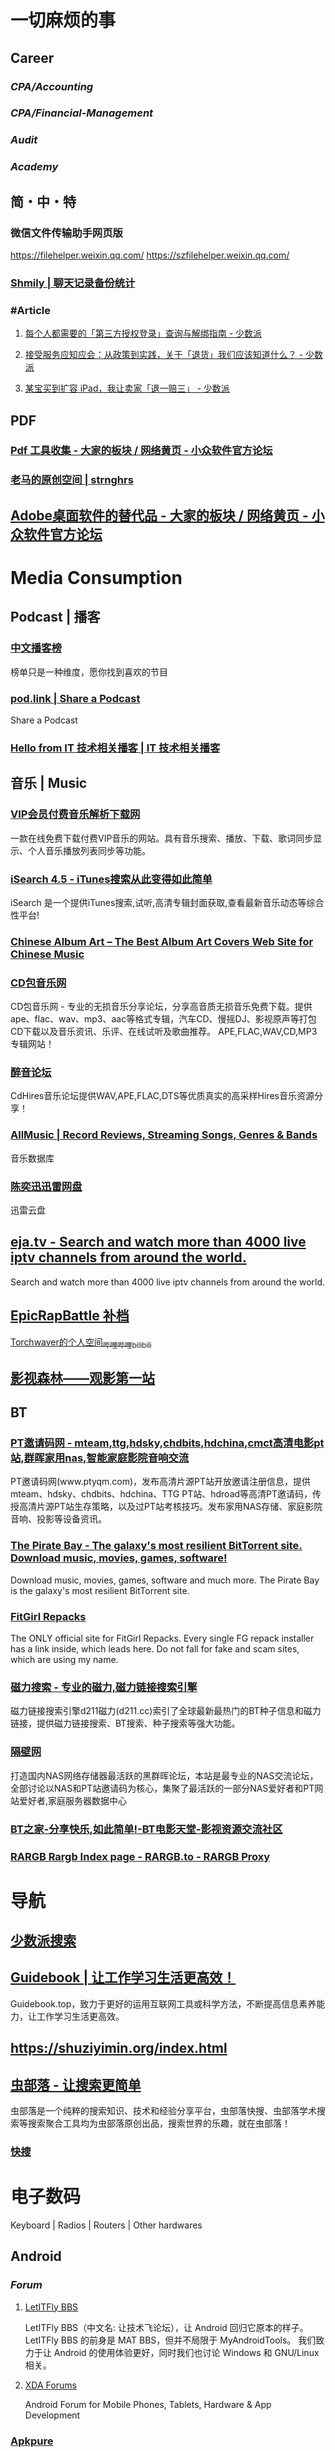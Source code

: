 #+description: 各种网站，从未使用，仓鼠症剪藏公墓

* 一切麻烦的事
:PROPERTIES:
:heading: true
:collapsed: true
:END:
** Career
:PROPERTIES:
:heading: true
:END:
*** [[CPA/Accounting]]
*** [[CPA/Financial-Management]]
*** [[Audit]]
*** [[Academy]]
** 简・中・特
:PROPERTIES:
:heading: true
:END:
*** 微信文件传输助手网页版
https://filehelper.weixin.qq.com/
https://szfilehelper.weixin.qq.com/
*** [[https://lqzh.me/Shmily/][Shmily | 聊天记录备份统计]]
*** #Article
**** [[https://sspai.com/post/82550][每个人都需要的「第三方授权登录」查询与解绑指南 - 少数派]]
**** [[https://sspai.com/post/82268][接受服务应知应会：从政策到实践，关于「退货」我们应该知道什么？ - 少数派]]
**** [[https://sspai.com/post/67209][某宝买到扩容 iPad，我让卖家「退一赔三」 - 少数派]]
** PDF
:PROPERTIES:
:heading: true
:END:
*** [[https://meta.appinn.net/t/topic/383][Pdf 工具收集 - 大家的板块 / 网络黄页 - 小众软件官方论坛]]
*** [[https://pan.baidu.com/s/1PnpZ3Bk-lTArrajva7EVzQ?pwd=4hie][老马的原创空间 | strnghrs]]
** [[https://meta.appinn.net/t/topic/17302][Adobe桌面软件的替代品 - 大家的板块 / 网络黄页 - 小众软件官方论坛]]
* Media Consumption
:PROPERTIES:
:heading: true
:collapsed: true
:END:
** Podcast | 播客
:PROPERTIES:
:heading: true
:END:
*** [[https://xyzrank.com/#/][中文播客榜]]
:PROPERTIES:
:END:
榜单只是一种维度，愿你找到喜欢的节目
*** [[https://pod.link/][pod.link | Share a Podcast]]
:PROPERTIES:
:END:
Share a Podcast
*** [[https://tech-podcasts.github.io/it-technology-podcast/][Hello from IT 技术相关播客 | IT 技术相关播客]]
** 音乐 | Music
:PROPERTIES:
:heading: true
:collapsed: true
:END:
*** [[http://music.zhuolin.wang/][VIP会员付费音乐解析下载网]]
:PROPERTIES:
:END:
一款在线免费下载付费VIP音乐的网站。具有音乐搜索、播放、下载、歌词同步显示、个人音乐播放列表同步等功能。
*** [[https://i.oppsu.cn/][iSearch 4.5 - iTunes搜索从此变得如此简单]]
:PROPERTIES:
:END:
iSearch 是一个提供iTunes搜索,试听,高清专辑封面获取,查看最新音乐动态等综合性平台!
*** [[https://chinesealbumart.com/][Chinese Album Art – The Best Album Art Covers Web Site for Chinese Music]]
*** [[https://www.cdbao.net/][CD包音乐网]]
CD包音乐网 - 专业的无损音乐分享论坛，分享高音质无损音乐免费下载。提供ape、flac、wav、mp3、aac等格式专辑，汽车CD、慢摇DJ、影视原声等打包CD下载以及音乐资讯、乐评、在线试听及歌曲推荐。 APE,FLAC,WAV,CD,MP3专辑网站！
*** [[https://www.cdhires.com/][醉音论坛]]
:PROPERTIES:
:END:
CdHires音乐论坛提供WAV,APE,FLAC,DTS等优质真实的高采样Hires音乐资源分享！
*** [[https://www.allmusic.com/][AllMusic | Record Reviews, Streaming Songs, Genres & Bands]]
音乐数据库
*** [[https://pan.xunlei.com/s/VMfr1EAQOMKGRvxTjj_4F85JA1?password=4mdx&path=%2F][陈奕迅迅雷网盘]]
:PROPERTIES:
:END:
迅雷云盘
** [[https://eja.tv/][eja.tv - Search and watch more than 4000 live iptv channels from around the world.]]
:PROPERTIES:
:END:
Search and watch more than 4000 live iptv channels from around the world.
** [[https://pan.baidu.com/s/1F1IUXVZ9c5dfuPHPi6zEmw?pwd=1o22][EpicRapBattle 补档]]
[[https://space.bilibili.com/5943503/][Torchwaver的个人空间_哔哩哔哩_bilibili]]
** [[http://www.549.tv/][影视森林——观影第一站]]
** BT
:PROPERTIES:
:heading: true
:collapsed: true
:END:
*** [[http://www.ptyqm.com/][PT邀请码网 - mteam,ttg,hdsky,chdbits,hdchina,cmct高清电影pt站,群晖家用nas,智能家庭影院音响交流]]
:PROPERTIES:
:END:
PT邀请码网(www.ptyqm.com)，发布高清片源PT站开放邀请注册信息，提供mteam、hdsky、chdbits、hdchina、TTG PT站、hdroad等高清PT邀请码，传授高清片源PT站生存策略，以及过PT站考核技巧。发布家用NAS存储、家庭影院音响、投影等设备资讯。
*** [[https://thepiratebay.org/index.html][The Pirate Bay - The galaxy's most resilient BitTorrent site. Download music, movies, games, software!]]
:PROPERTIES:
:END:
Download music, movies, games, software and much more. The Pirate Bay is the galaxy's most resilient BitTorrent site.
*** [[https://fitgirl-repacks.site/][FitGirl Repacks]]
:PROPERTIES:
:END:
The ONLY official site for FitGirl Repacks. Every single FG repack installer has a link inside, which leads here. Do not fall for fake and scam sites, which are using my name.
*** [[https://www.d211.cc/][磁力搜索 - 专业的磁力,磁力链接搜索引擎]]
:PROPERTIES:
:END:
磁力链接搜索引擎d211磁力(d211.cc)索引了全球最新最热门的BT种子信息和磁力链接，提供磁力链接搜索、BT搜索、种子搜索等强大功能。
*** [[http://www.gebi1.com/][隔壁网]]
打造国内NAS网络存储器最活跃的黑群晖论坛，本站是最专业的NAS交流论坛，全部讨论以NAS和PT站邀请码为核心，集聚了最活跃的一部分NAS爱好者和PT网站爱好者,家庭服务器数据中心
*** [[https://btbtt15.com/][BT之家-分享快乐,如此简单!-BT电影天堂-影视资源交流社区]]
*** [[https://rargb.to/][RARGB Rargb Index page - RARGB.to - RARGB Proxy]]
* 导航
:PROPERTIES:
:collapsed: true
:END:
** [[http://47.113.105.58/][少数派搜索]]
** [[https://nav.guidebook.top/][Guidebook | 让工作学习生活更高效！]]
:PROPERTIES:
:END:
Guidebook.top，致力于更好的运用互联网工具或科学方法，不断提高信息素养能力，让工作学习生活更高效。
** https://shuziyimin.org/index.html
** [[https://www.chongbuluo.com/][虫部落 - 让搜索更简单]]
:PROPERTIES:
:END:
虫部落是一个纯粹的搜索知识、技术和经验分享平台，虫部落快搜、虫部落学术搜索等搜索聚合工具均为虫部落原创出品，搜索世界的乐趣，就在虫部落！
*** [[https://search.chongbuluo.com/][快搜]]
* 电子数码
:PROPERTIES:
:collapsed: true
:END:
Keyboard | Radios | Routers | Other hardwares
** Android
:PROPERTIES:
:heading: true
:END:
*** [[Forum]]
**** [[https://bbs.letitfly.me/][LetITFly BBS]]
LetITFly BBS（中文名: 让技术飞论坛），让 Android 回归它原本的样子。
LetITFly BBS 的前身是 MAT BBS，但并不局限于 MyAndroidTools。
我们致力于让 Android 的使用体验更好，同时我们也讨论 Windows 和 GNU/Linux 相关。
**** [[https://forum.xda-developers.com/][XDA Forums]]
Android Forum for Mobile Phones, Tablets, Hardware & App Development
*** [[https://apkpure.com/][Apkpure]]
*** [[https://twrp.me/Devices/][Devices-Magisk Root]]
*** [[https://www.apktoy.com/][APK Downloader - Download APK Files Directly From Google Play - APKToy]]
*** [[https://www.tacit.dk/foldersync][FolderSync]]
:PROPERTIES:
:END:
Developer of FolderSync for Android
** [[https://tustation.gitbook.io/tuusermanual/][客制化小站-键盘]]
** [[https://config.slicemk.com/ergodox/][SliceMK Configurator]]
** [[https://www.slicemk.com/][Premium wireless mechanical keyboard]]
** [[https://www.right.com.cn/forum/][恩山无线论坛]]
:PROPERTIES:
:END:
恩山无线论坛,无线路由器爱好者的乐园
** [[https://www.panelook.cn/][【全球液晶屏交易中心 - 屏库】]]
:PROPERTIES:
:END:
4万个液晶屏型号供选型、4万个液晶屏规格书下载、千万片液晶屏现货、340多个液晶屏尺寸、100多项液晶屏性能参数、90多个液晶屏品牌、40多种液晶屏应用产品。
** [[https://forum.hamcq.cn/][HamCQ 社区]]
:PROPERTIES:
:END:
HamCQ为国内业余无线电爱好者社区，一起来共建业余无线电生态吧~
** [[https://www.hellocq.net/forum/][哈罗CQ火腿社区]]
:PROPERTIES:
:END:
This is a discussion forum of China Amateur Radios. 这是一个中国业余无线电爱好者的论坛.
** [[https://endoflife.date/][End-Of-Life, support schedule of products.]]
#Museum 
Check end-of-life, support schedule, and release timelines for more than 200 products at one place.
** [[https://www.dongleauth.com/][USB Dongle Authentication]]
:PROPERTIES:
:END:
List of websites and whether or not they support One Time Passwords (OTP) or Universal 2nd Factor (U2F).
** [[https://meta.appinn.net/][小众软件论坛]]
* Programming
:PROPERTIES:
:collapsed: true
:END:
** [[https://code.org/][学习计算机科学，改变世界！]]  K-12 计算机教育
每个学校的每个学生都应该有学习计算机科学的机会。计算机科学正在改变所有的东西。
*** [[https://hourofcode.com/cn/cn][编程一小时：任何人都可以学习]]
使用计算机科学来探索、玩耍和创造！
** [[https://hackway.org/docs/cs/intro][计算机专业学习路线 | HackWay技术学习路线]] 大学计算机自学
** #Article
*** GitHub 初次使用
[[https://zhuanlan.zhihu.com/p/138305054][初次使用git上传代码到github远程仓库 - 知乎]]
*** [[https://mp.weixin.qq.com/s/q461so9lWk4FKJGZ-p7Vcg][​提问的智慧-中国版]]
:PROPERTIES:
:END:
中国版的提问的智慧，更懂中国程序员！
*** [[https://martinrue.com/my-engineering-axioms/][My Engineering Axioms]]
*** [[https://antonz.org/mastering-curl/][Mastering curl: interactive text guide]]
#how-to
** #Forum
*** [[http://www.bathome.net/index.php][批处理之家]]
批处理之家 国内最实用的批处理论坛，讨论和学习 BAT, CMD, PowerShell, VBS, DOS 等脚本，众多高手帮助你及时解决各种问题。
** #Book
*** [[https://pimbook.org/][A Programmer's Introduction to Mathematics]]
*** [[https://www.packtpub.com/][Packt | Programming Books, eBooks & Videos for Developers]]
:PROPERTIES:
:END:
Packt is the online library and learning platform for professional developers. Learn Python, JavaScript, Angular and more with eBooks, videos and courses
*** [[https://it-ebooks.info/][IT Free eBooks]]
:PROPERTIES:
:END:
IT eBooks - Free Download eBooks Library
*** [[https://ebookfoundation.github.io/free-programming-books-search/?§=books&file=free-programming-books-zh.md][free-programming-books | Freely available programming books]]
*** [[https://git-scm.com/book/zh/v2][Git - Book]]
#Manual
* Bookmarklet
:PROPERTIES:
:collapsed: true
:END:
** Org-Mode
#+BEGIN_SRC javascript
javascript:(function%20()%20%7B%20var%20selection%20=%20window.getSelection().toString();%20var%20anchor%20=%20selection%20?%20selection%20:%20document.title;%20void(prompt(%27%27,%20%27%5B%5B%27%20+%20location.href%20+%20%27%5D%5B%27%20+%20anchor%20+%20%27%5D%5D%27));%20%7D)();
#+END_SRC
** Markdown 格式链接
#+BEGIN_SRC javascript
javascript:(function%20()%20%7B%20var%20selection%20=%20window.getSelection().toString();%20var%20anchor%20=%20selection%20?%20selection%20:%20document.title;%20void(prompt(%27%27,%20%27%5B%27%20+%20anchor%20+%20%27%5D(%27%20+%20location.href%20+%20%27)%27));%20%7D)();
#+END_SRC
** 网页清理
#+BEGIN_SRC javascript
javascript:(function()%7Bvar%20isIe=false;/*@cc_on%20isIe=true;%20@*/function%20fe(a,fn)%7Bvar%20i,l=a.length;for(i=0;i%3Cl;i++)%7Bfn(a%5Bi%5D);%7D%7D;function%20ae(el,n,fn,ix)%7Bfunction%20wfn(ev)%7Bvar%20el=(isIe?window.event.srcElement:ev.target);if(ix%20%7C%7C%20!el.xmt)%20fn(el);%7Dif%20(isIe)%7Bn=%27on%27%20+%20n;el.attachEvent(n,%20wfn);%7D%20else%20%7Bel.addEventListener(n,%20wfn,%20false);%7Dif(!el.es)el.es=%5B%5D;el.es.push(function()%7Bif(isIe)%7Bel.detachEvent(n,wfn);%7D%20else%20%7Bel.removeEventListener(n,%20wfn,%20false);%7D%7D);el.re=function()%7Bfe(el.es,function(f)%7Bf()%7D);%7D;%7Dfunction%20sce(el)%7Bvar%20oldclick=el.onclick,oldmu=el.onmouseup,oldmd=el.onmousedown;el.onclick=function()%7Breturn%20false;%7D;el.onmouseup=function()%7Breturn%20false;%7D;el.onmousedown=function()%7Breturn%20false;%7D;el.rce=function()%7Bel.onclick=oldclick;el.onmouseup=oldmu;el.onmousedown=oldmd;%7D;%7Dif%20(!window.r_)window.r_=%5B%5D;var%20r=window.r_;var%20D=document;ae(D.body,%27mouseover%27,%20function(el)%7Bel.style.backgroundColor=%27#ffff99';%20sce(el)%7D);ae(D.body,'mouseout',%20%20function(el)%7Bel.style.backgroundColor='';if(el.rce)el.rce();%7D);ae(D.body,'click',%20%20%20%20%20function(el)%7Bel.style.display='none';%20r.push(el);%7D);function%20ac(p,tn,ih)%7Bvar%20e=D.createElement(tn);if(ih)e.innerHTML=ih;p.appendChild(e);return%20e;%7Dvar%20p=0;var%20bx=ac(D.body,'div');bx.style.cssText='position:'+(isIe?'absolute':'fixed')+';padding:2px;background-color:#99FF99;border:1px%20solid%20green;z-index:9999;font-family:sans-serif;font-size:10px';function%20sp()%7Bbx.style.top=(p&2)?'':'10px';bx.style.bottom=(p&2)?'10px':'';bx.style.left=(p&1)?'':'10px';bx.style.right=(p&1)?'10px':'';%7Dsp();var%20ul=ac(bx,'a','%20Undo%20%7C');ae(ul,'click',function()%7Bvar%20e=r.pop();%20if(e)e.style.display='';%7D,%20true);var%20ual=ac(bx,'a','%20Undo%20All%20%7C');ae(ual,'click',function()%7Bvar%20e;while(e=r.pop())e.style.display='';%7D,%20true);var%20ml=ac(bx,'a','%20Move%20%7C');ae(ml,'click',function()%7Bp++;sp();%7D,%20true);var%20xl=ac(bx,'a','%20Exit%20');ae(xl,'click',function()%7BD.body.re();bx.parentNode.removeChild(bx);%7D,%20true);fe(%5Bbx,ul,ml,xl,ual%5D,function(e)%7Be.style.cursor='pointer';e.xmt=1;%7D);%7D)()
#+END_SRC
** 网址清理
#+BEGIN_SRC javascript
javascript:(function()%7Bconst%20rules=%7B'www.bilibili.com':%7BtestReg:/%5Ehttp(?:s)?:\/\/www\.bilibili\.com\/video\/(av\d+).*$/i,replace:%27https://www.bilibili.com/$1%27,query:%5B%27p%27%5D,hash:!0%7D,%27itunes.apple.com%27:%7BtestReg:/%5Ehttp(?:s)?:\/\/itunes\.apple\.com\/(?:\w%7B2%7D\/)?(%5B%5E\/%5D+)\/(?:%5B%5E\/%5D+\/)?((?:id)\d+).*$/i,replace:%27https://itunes.apple.com/cn/$1/$2%27%7D,%27chrome.google.com/webstore%27:%7BtestReg:/%5Ehttp(?:s)?:\/\/chrome\.google\.com\/webstore\/detail\/%5B%5E\/%5D+\/(%5Ba-z%5D%7B32%7D).*/i,replace:%27https://chrome.google.com/webstore/detail/$1%27%7D,%27s.taobao.com%27:%7BtestReg:/%5Ehttp(?:s)?:\/\/s\.taobao\.com\/search.*$/i,replace:%27https://s.taobao.com/search%27,query:%5B%27q%27%5D%7D,%27list.tmall.com%27:%7BtestReg:/%5Ehttp(?:s)?:\/\/list\.tmall\.com\/search_product\.htm.*$/i,replace:%27https://list.tmall.com/search_product.htm%27,query:%5B%27q%27%5D%7D,%27item.taobao.com%27:%7BtestReg:/%5Ehttp(?:s)?:\/\/item\.taobao\.com\/item\.htm.*$/i,replace:%27https://item.taobao.com/item.htm%27,query:%5B%27id%27%5D%7D,%27detail.tmall.com%27:%7BtestReg:/%5Ehttp(?:s)?:\/\/detail\.tmall\.com\/item\.htm.*$/i,replace:%27https://detail.tmall.com/item.htm%27,query:%5B%27id%27%5D%7D,%27taobao/tmall.com/shop%27:%7BtestReg:/%5Ehttp(?:s)?:\/\/(\w+)\.(taobao%7Ctmall)\.com\/shop\/view_shop\.htm.*$/i,replace:%27https://$1.$2.com/%27%7D,%27c.pc.qq.com%27:%7BtestReg:/%5Ehttp(?:s)?:\/\/c\.pc\.qq\.com\/middle.html\?.*pfurl=(%5B%5E&%5D*)(?:&.*$%7C$)/i,replace:%27$1%27,query:%5B%5D,methods:%5B%27decodeUrl%27%5D%7D,%27item.m.jd.com%27:%7BtestReg:/%5Ehttp(?:s)?:\/\/item\.m\.jd\.com\/product\/(\d+)\.html(\?.*)?$/i,replace:%27https://item.jd.com/$1.html%27%7D,%27item.m.jd.com/ware/%27:%7BtestReg:/%5Ehttp(?:s)?:\/\/item\.m\.jd\.com\/ware\/view\.action\?.*wareId=(\d+).*$/i,replace:%27https://item.jd.com/$1.html%27%7D,%27search.jd.com%27:%7BtestReg:/%5Ehttp(?:s)?:\/\/search\.jd\.com\/Search\?.*$/i,query:%5B%27keyword%27,%27enc%27%5D%7D,%27re.jd.com%27:%7BtestReg:/%5Ehttp(?:s)?:\/\/re\.jd\.com\/cps\/item\/(\d+)\.html.*$/i,replace:%27https://item.jd.com/$1.html%27%7D,%27weibo.com/u%27:%7BtestReg:/%5Ehttp(?:s)?:\/\/(?:www\.)?weibo\.com\/u\/(\d+)(\?.*)?$/i,replace:%27https://m.weibo.cn/$1%27%7D,%27weibo.com%27:%7BtestReg:/%5Ehttp(?:s)?:\/\/(?:www\.)?weibo\.com\/(?:\d+)\/(\w+)(\?.*)?$/i,replace:%27https://m.weibo.cn/status/$1%27%7D,%27greasyfork.org%27:%7BtestReg:/%5Ehttp(?:s)?:\/\/(?:www\.)?greasyfork\.org\/(?:%5B\w-%5D*\/)?scripts\/(\d+)-.*$/i,replace:%27https://greasyfork.org/zh-CN/scripts/$1%27%7D,%27store.steampowered.com%7Csteamcommunity.com%27:%7BtestReg:/%5Ehttp(?:s)?:\/\/(store\.steampowered%7Csteamcommunity)\.com\/app\/(\d+).*$/i,replace:%27https://$1.com/app/$2%27%7D,%27meta.appinn.com%27:%7BtestReg:/%5Ehttp(?:s)?:\/\/meta\.appinn\.net\/t(?:\/%5B%5E/%5D*)*?\/(\d+)(\/.*$%7C$)/i,replace:%27https://meta.appinn.net/t/$1%27%7D,%27amazon.co.jp%27:%7BtestReg:/%5Ehttp(?:s)?:\/\/(?:www\.)?amazon\.co\.jp\/(%5B%5E\/%5D+)\/dp\/(\w+)\/.*$/i,replace:%27https://www.amazon.co.jp/$1/dp/$2%27%7D,%27yangkeduo.com%27:%7BtestReg:/%5Ehttp(?:s)?:\/\/mobile\.yangkeduo\.com\/goods.html\?.*$/i,query:%5B%27goods_id%27%5D%7D,other:%7BtestReg:/%5E(http(?:s)?:\/\/%5B%5E?#%5D*)%5B?#%5D.*$/i,query:%5B'id','tid','uid','q','wd','query','keyword'%5D%7D%7D;const%20pureUrl=function(url=window.location.href)%7Bconst%20hash=url.replace(/%5E%5B%5E#%5D*(#.*)?$/,'$1'),base=url.replace(/(\?%7C#).*$/,'');let%20pureUrl=url;const%20getQueryString=function(key)%7Blet%20ret=url.match(new%20RegExp('(?:\\?%7C&)('+key+'=%5B%5E?#&%5D*)','i'));return%20null===ret?'':ret%5B1%5D%7D,methods=%7BdecodeUrl:function(url)%7Breturn%20decodeURIComponent(url)%7D%7D;for(let%20i%20in%20rules)%7Blet%20rule=rules%5Bi%5D,reg=rule.testReg,replace=rule.replace;if(reg.test(url))%7Blet%20newQuerys='';void%200!==rule.query&&rule.query.length%3E0&&rule.query.map(query=%3E%7Bconst%20ret=getQueryString(query);''!==ret&&(newQuerys+=(newQuerys.length?'&':'?')+ret)%7D),newQuerys+=void%200!==rule.hash&&rule.hash?hash:'',pureUrl=(void%200===replace?base:url.replace(reg,replace))+newQuerys,void%200!==rule.methods&&rule.methods.length%3E0&&rule.methods.map(methodName=%3E%7BpureUrl=methods%5BmethodName%5D(pureUrl)%7D);break%7D%7Dreturn%20pureUrl%7D();let%20newnode=document.createElement('input');newnode.id='pure-url-for-copy',newnode.value=pureUrl,document.body.appendChild(newnode);let%20copyinput=document.getElementById('pure-url-for-copy');copyinput.select();try%7Bdocument.execCommand('copy');window.location.href===pureUrl?window.location.reload():window.location.href=pureUrl%7Dcatch(err)%7Bnull!=prompt('%E5%87%80%E5%8C%96%E5%90%8E%E7%9A%84%E7%BD%91%E5%9D%80%E6%98%AF%EF%BC%9A',pureUrl)&&(window.location.href=pureUrl)%7Ddocument.body.removeChild(copyinput)%7D)();
#+END_SRC
* Creativity
:PROPERTIES:
:collapsed: true
:heading: true
:END:
** 室内设计
:PROPERTIES:
:collapsed: true
:END:
*** [[https://www.yinjispace.com/][印际-发现全球室内设计之美]]
*** [[https://www.wallpaper.com/][Wallpaper*: design, interiors, architecture, fashion, art]]
*** [[https://www.adstyle.com.cn/][安邸AD家居生活网-创意家居,时尚生活|时尚家居生活杂志《安邸AD》官方网站]]
** 素材
Public Domain, copyleft, copyright
*** [[https://meta.appinn.net/t/topic/12250][免费资源网站 - 小众软件官方论坛]]
*** [[https://naldc.nal.usda.gov/][NALDC]]
:PROPERTIES:
:END:
美国农业部水果水彩画图片
** 色彩
*** [[https://nipponcolors.com/][日本の伝統色]]
*** [[http://zhongguose.com/][中国色 － 中国传统颜色]]
*** [[https://paletton.com/][Paletton - The Color Scheme Designer]]
** 赛博旅行
*** [[http://www.bigpixel.cn/][千亿像素看中国]]
:PROPERTIES:
:END:
放大万倍体验中国城市，展现城市特色，讲好中华文化。
*** [[https://www.airpano.com/][Virtual Travels, 360° Aerial Panoramas, 360° Virtual Tours Around the World, Photos of the Most Interesting Places on the Earth]]
*** [[https://globalsequencer.com/][Global Sequencer | 世界角落的声音]]
:PROPERTIES:
:END:
Global Sequencer by Yuri Suzuki for Hamamatsu UNESCO Creative City of Music.
** [[http://datav.aliyun.com/tools/atlas/index.html][地图选择器]]
** [[https://www.funworld.fun/][FunWorld乐趣世界-互联网内容创作中心]]
FunWorld乐趣世界是服务于互联网内容创作者的数字服务商。
通过提供工具软件、教程视频、内容资源的方式，我们不断地向互联网内容创作者提供帮助与支持，在提高内容生产效率、启蒙和提升用户的创作水平等领域，获得广泛好评。
** [[https://winworldpc.com/home][WinWorld: Welcome]]
#Museum 
WinWorld is an online museum dedicated to providing free and open access to one of the largest archives of abandonware software and information on the web.
** [[https://www.eso.org/public/images/potw2137a/][North Meets South | ESO]]
在回归线两侧的天文台拍摄的全天星图进行拼接
* [[https://www.jetpens.com/][JetPens - The Best Pens & Stationery From Japan & Beyond]]
:PROPERTIES:
:id: 64ef1658-60cb-4697-a457-13168ad397cd
:END:
#shopping 
Fine writing instruments, office supplies and art products imported from Japan and Europe. Bestselling brands include Pilot, Uni, and Zebra. Free US domestic shipping for orders over $35!
* [[https://zh.weatherspark.com/][地球上任何地点的全年天气 - Weather Spark]]
:PROPERTIES:
:END:
获得每月、每天和每小时平均天气图形报告：每天高温和低温、下雨、多云、刮风等。对规划活动和旅行非常有用！
* [[https://my-best.tw/][mybest - 好物推薦新媒體]]
#shopping 
mybest 為「好物推薦新媒體」。由mybest團隊實際購入商品比較實測，專家、達人針對favlist推薦與介紹，幫助使用者挑選出最符合需求的商品，期許能讓購物選擇過程更加簡單、愉快。
* [[http://yueyuebk.ysepan.com/][悦悦考研学习圈]]
淘宝店买资料送的，密码 YYDS